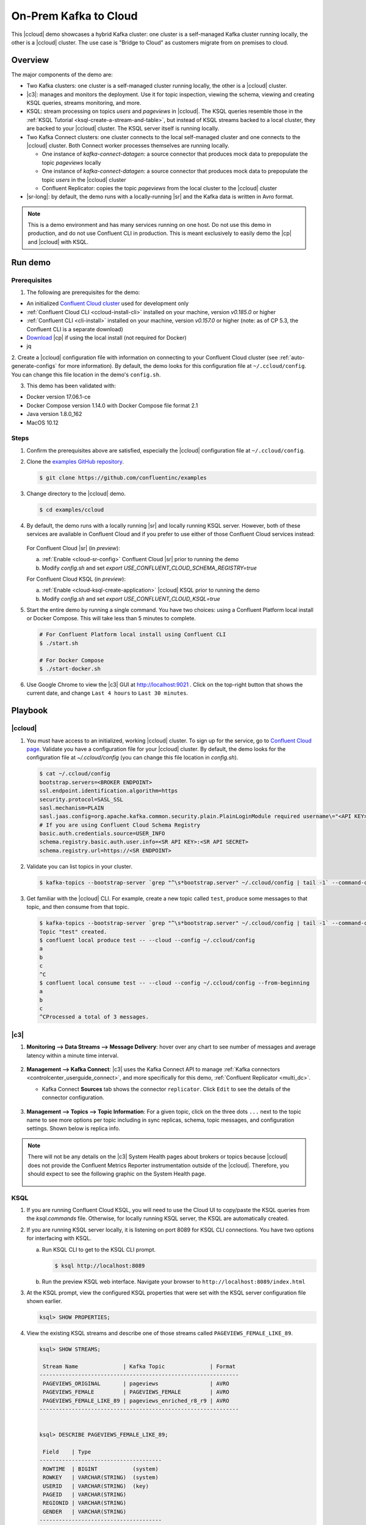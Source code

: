 .. _quickstart-demos-ccloud:

On-Prem Kafka to Cloud
======================

This |ccloud| demo showcases a hybrid Kafka cluster: one cluster is a self-managed Kafka cluster running locally, the other is a |ccloud| cluster.
The use case is "Bridge to Cloud" as customers migrate from on premises to cloud.

.. figure:: images/schema-registry-local.jpg
    :alt: image

========
Overview
========

The major components of the demo are:

* Two Kafka clusters: one cluster is a self-managed cluster running locally, the other is a |ccloud| cluster.
* |c3|: manages and monitors the deployment. Use it for topic inspection, viewing the schema, viewing and creating KSQL queries, streams monitoring, and more.
* KSQL: stream processing on topics `users` and `pageviews` in |ccloud|.  The KSQL queries resemble those in the :ref:`KSQL Tutorial <ksql-create-a-stream-and-table>`, but instead of KSQL streams backed to a local cluster, they are backed to your |ccloud| cluster. The KSQL server itself is running locally.
* Two Kafka Connect clusters: one cluster connects to the local self-managed cluster and one connects to the |ccloud| cluster. Both Connect worker processes themselves are running locally.

  * One instance of `kafka-connect-datagen`: a source connector that produces mock data to prepopulate the topic `pageviews` locally
  * One instance of `kafka-connect-datagen`: a source connector that produces mock data to prepopulate the topic `users` in the |ccloud| cluster
  * Confluent Replicator: copies the topic `pageviews` from the local cluster to the |ccloud| cluster

* |sr-long|: by default, the demo runs with a locally-running |sr| and the Kafka data is written in Avro format.

.. note:: This is a demo environment and has many services running on one host. Do not use this demo in production, and
          do not use Confluent CLI in production. This is meant exclusively to easily demo the |cp| and |ccloud| with KSQL.


========
Run demo
========

Prerequisites
-------------

1. The following are prerequisites for the demo:

-  An initialized `Confluent Cloud cluster <https://confluent.cloud/>`__ used for development only
-  :ref:`Confluent Cloud CLI <ccloud-install-cli>` installed on your machine, version `v0.185.0` or higher
-  :ref:`Confluent CLI <cli-install>` installed on your machine, version `v0.157.0` or higher (note: as of CP 5.3, the Confluent CLI is a separate download)
-  `Download <https://www.confluent.io/download/>`__ |cp| if using the local install (not required for Docker)
-  jq

2. Create a |ccloud| configuration file with information on connecting to your Confluent Cloud cluster (see :ref:`auto-generate-configs` for more information).
By default, the demo looks for this configuration file at ``~/.ccloud/config``. You can change this file location in the demo's ``config.sh``.

3. This demo has been validated with:

-  Docker version 17.06.1-ce
-  Docker Compose version 1.14.0 with Docker Compose file format 2.1
-  Java version 1.8.0_162
-  MacOS 10.12


Steps
-----


1. Confirm the prerequisites above are satisfied, especially the |ccloud| configuration file at ``~/.ccloud/config``. 

2. Clone the `examples GitHub repository <https://github.com/confluentinc/examples>`__.

   .. sourcecode:: bash

     $ git clone https://github.com/confluentinc/examples

3. Change directory to the |ccloud| demo.

   .. sourcecode:: bash

     $ cd examples/ccloud

4. By default, the demo runs with a locally running |sr| and locally running KSQL server. However, both of these services are available in Confluent Cloud and if you prefer to use either of those Confluent Cloud services instead:

   .. figure:: images/services-in-cloud.jpg
       :alt: image

   For Confluent Cloud |sr| (in `preview`):

   a. :ref:`Enable <cloud-sr-config>` Confluent Cloud |sr| prior to running the demo
   b.  Modify `config.sh` and set `export USE_CONFLUENT_CLOUD_SCHEMA_REGISTRY=true`

   For Confluent Cloud KSQL (in `preview`):

   a. :ref:`Enable <cloud-ksql-create-application>` |ccloud| KSQL prior to running the demo
   b. Modify `config.sh` and set `export USE_CONFLUENT_CLOUD_KSQL=true`

5. Start the entire demo by running a single command.  You have two choices: using a Confluent Platform local install or Docker Compose. This will take less than 5 minutes to complete.

   .. sourcecode:: bash

      # For Confluent Platform local install using Confluent CLI
      $ ./start.sh

      # For Docker Compose
      $ ./start-docker.sh

6. Use Google Chrome to view the |c3| GUI at http://localhost:9021 . Click on the top-right button that shows the current date, and change ``Last 4 hours`` to ``Last 30 minutes``.



========
Playbook
========

|ccloud|
-------------------

1. You must have access to an initialized, working |ccloud| cluster. To sign up for the service, go to `Confluent Cloud page <https://www.confluent.io/confluent-cloud/>`__. Validate you have a configuration file for your |ccloud| cluster. By default, the demo looks for the configuration file at `~/.ccloud/config` (you can change this file location in `config.sh`).

   .. sourcecode:: bash

     $ cat ~/.ccloud/config
     bootstrap.servers=<BROKER ENDPOINT>
     ssl.endpoint.identification.algorithm=https
     security.protocol=SASL_SSL
     sasl.mechanism=PLAIN
     sasl.jaas.config=org.apache.kafka.common.security.plain.PlainLoginModule required username\="<API KEY>" password\="<API SECRET>";
     # If you are using Confluent Cloud Schema Registry
     basic.auth.credentials.source=USER_INFO
     schema.registry.basic.auth.user.info=<SR API KEY>:<SR API SECRET>
     schema.registry.url=https://<SR ENDPOINT>

2. Validate you can list topics in your cluster.

   .. sourcecode:: bash

     $ kafka-topics --bootstrap-server `grep "^\s*bootstrap.server" ~/.ccloud/config | tail -1` --command-config ~/.ccloud/config --list

3. Get familiar with the |ccloud| CLI.  For example, create a new topic called ``test``, produce some messages to that topic, and then consume from that topic.

   .. sourcecode:: bash

     $ kafka-topics --bootstrap-server `grep "^\s*bootstrap.server" ~/.ccloud/config | tail -1` --command-config ~/.ccloud/config --topic test --create --replication-factor 3 --partitions 6
     Topic "test" created.
     $ confluent local produce test -- --cloud --config ~/.ccloud/config 
     a
     b
     c
     ^C
     $ confluent local consume test -- --cloud --config ~/.ccloud/config --from-beginning
     a
     b
     c
     ^CProcessed a total of 3 messages.


|c3|
----

#. **Monitoring –> Data Streams –> Message Delivery**: hover over
   any chart to see number of messages and average latency within a
   minute time interval.

   .. figure:: images/message_delivery_ccloud.png
      :alt: image

#. **Management –> Kafka Connect**: |c3| uses the Kafka Connect API to manage :ref:`Kafka
   connectors <controlcenter_userguide_connect>`, and more
   specifically for this demo, :ref:`Confluent Replicator <multi_dc>`.

   -  Kafka Connect **Sources** tab shows the connector
      ``replicator``. Click ``Edit`` to see the details of the connector configuration.

      .. figure:: images/connect_source_ccloud.png
         :alt: image

#. **Management –> Topics –> Topic Information**: For a given topic,
   click on the three dots ``...`` next to the topic name to see more
   options per topic including in sync replicas, schema, topic
   messages, and configuration settings. Shown below is replica info.

   .. figure:: images/topic_info_ccloud.png
      :alt: image
  
.. note:: There will not be any details on the |c3| System Health pages about brokers or topics because |ccloud| does not provide the Confluent Metrics Reporter instrumentation outside of the |ccloud|. Therefore, you should expect to see the following graphic on the System Health page.

   .. figure:: images/rocketship.png
      :alt: image

  

KSQL
----

1. If you are running Confluent Cloud KSQL, you will need to use the Cloud UI to copy/paste the KSQL queries from the `ksql.commands` file.  Otherwise, for locally running KSQL server, the KSQL are automatically created.

2. If you are running KSQL server locally, it is listening on port 8089 for KSQL CLI connections. You have two options for interfacing with KSQL.

   (a) Run KSQL CLI to get to the KSQL CLI prompt.

       .. sourcecode:: bash

          $ ksql http://localhost:8089

   (b) Run the preview KSQL web interface. Navigate your browser to ``http://localhost:8089/index.html``

3. At the KSQL prompt, view the configured KSQL properties that were set with the KSQL server configuration file shown earlier.

   .. sourcecode:: bash

      ksql> SHOW PROPERTIES;

4. View the existing KSQL streams and describe one of those streams called ``PAGEVIEWS_FEMALE_LIKE_89``.

   .. sourcecode:: bash

      ksql> SHOW STREAMS;
      
       Stream Name              | Kafka Topic              | Format 
      --------------------------------------------------------------
       PAGEVIEWS_ORIGINAL       | pageviews                | AVRO   
       PAGEVIEWS_FEMALE         | PAGEVIEWS_FEMALE         | AVRO   
       PAGEVIEWS_FEMALE_LIKE_89 | pageviews_enriched_r8_r9 | AVRO   
      --------------------------------------------------------------


      ksql> DESCRIBE PAGEVIEWS_FEMALE_LIKE_89;
      
       Field    | Type                      
      --------------------------------------
       ROWTIME  | BIGINT           (system) 
       ROWKEY   | VARCHAR(STRING)  (system) 
       USERID   | VARCHAR(STRING)  (key)    
       PAGEID   | VARCHAR(STRING)           
       REGIONID | VARCHAR(STRING)           
       GENDER   | VARCHAR(STRING)           
      --------------------------------------
      For runtime statistics and query details run: DESCRIBE EXTENDED <Stream,Table>;


5. View the existing KSQL tables and describe one of those tables called ``PAGEVIEWS_REGIONS``.

   .. sourcecode:: bash

      ksql> SHOW TABLES;
      
       Table Name        | Kafka Topic       | Format | Windowed 
      -----------------------------------------------------------
       PAGEVIEWS_REGIONS | PAGEVIEWS_REGIONS | AVRO   | true     
       USERS_ORIGINAL    | users             | AVRO   | false    
      -----------------------------------------------------------


      ksql> DESCRIBE PAGEVIEWS_REGIONS;
      
       Field    | Type                      
      --------------------------------------
       ROWTIME  | BIGINT           (system) 
       ROWKEY   | VARCHAR(STRING)  (system) 
       GENDER   | VARCHAR(STRING)  (key)    
       REGIONID | VARCHAR(STRING)  (key)    
       NUMUSERS | BIGINT                    
      --------------------------------------
      For runtime statistics and query details run: DESCRIBE EXTENDED <Stream,Table>;


6. View the existing KSQL queries, which are continuously running, and explain one of those queries called ``CSAS_PAGEVIEWS_FEMALE_LIKE_89``.

   .. sourcecode:: bash

      ksql> SHOW QUERIES;

       Query ID                      | Kafka Topic              | Query String
      ----------------------------------------------------------------------------------------------------------
       CTAS_PAGEVIEWS_REGIONS        | PAGEVIEWS_REGIONS        | CREATE TABLE pageviews_regions WITH (value_format='avro') AS SELECT gender, regionid , COUNT(*) AS numusers FROM pageviews_female WINDOW TUMBLING (size 30 second) GROUP BY gender, regionid HAVING COUNT(*) > 1;                 
       CSAS_PAGEVIEWS_FEMALE         | PAGEVIEWS_FEMALE         | CREATE STREAM pageviews_female AS SELECT users_original.userid AS userid, pageid, regionid, gender FROM pageviews_original LEFT JOIN users_original ON pageviews_original.userid = users_original.userid WHERE gender = 'FEMALE'; 
       CSAS_PAGEVIEWS_FEMALE_LIKE_89 | pageviews_enriched_r8_r9 | CREATE STREAM pageviews_female_like_89 WITH (kafka_topic='pageviews_enriched_r8_r9', value_format='AVRO') AS SELECT * FROM pageviews_female WHERE regionid LIKE '%_8' OR regionid LIKE '%_9';                                     
      ----------------------------------------------------------------------------------------------------------



      ksql> EXPLAIN CSAS_PAGEVIEWS_FEMALE_LIKE_89;
      
      Type                 : QUERY
      SQL                  : CREATE STREAM pageviews_female_like_89 WITH (kafka_topic='pageviews_enriched_r8_r9', value_format='AVRO') AS SELECT * FROM pageviews_female WHERE regionid LIKE '%_8' OR regionid LIKE '%_9';
      
      
      Local runtime statistics
      ------------------------
      messages-per-sec:         0   total-messages:        43     last-message: 4/23/18 10:28:29 AM EDT
       failed-messages:         0 failed-messages-per-sec:         0      last-failed:       n/a
      (Statistics of the local KSQL server interaction with the Kafka topic pageviews_enriched_r8_r9)
      

7. At the KSQL prompt, view three messages from different KSQL streams and tables.

   .. sourcecode:: bash

      ksql> SELECT * FROM PAGEVIEWS_FEMALE_LIKE_89 LIMIT 3;
      ksql> SELECT * FROM USERS_ORIGINAL LIMIT 3;

8. In this demo, KSQL is run with Confluent Monitoring Interceptors configured which enables |c3| Data Streams to monitor KSQL queries. The consumer group names ``_confluent-ksql-default_query_`` correlate to the KSQL query names shown above, and |c3| is showing the records that are incoming to each query.

For example, view throughput and latency of the incoming records for the persistent KSQL "Create Stream As Select" query ``CSAS_PAGEVIEWS_FEMALE``, which is displayed as ``_confluent-ksql-default_query_CSAS_PAGEVIEWS_FEMALE`` in |c3|.

.. figure:: images/ksql_query_CSAS_PAGEVIEWS_FEMALE.png
    :alt: image



Confluent Replicator
--------------------

Confluent Replicator copies data from a source Kafka cluster to a
destination Kafka cluster. In this demo, the source cluster is a local install that represents
a self-managed cluster, and the destination cluster is |ccloud|.

1. View the Confluent Replicator configuration files.  Note that in this demo, Replicator is run as a standalone binary.

   .. sourcecode:: bash

        # Replicator's consumer points to the local cluster
        $ cat `confluent current | tail -1`/connect/replicator-to-ccloud-consumer.properties
        bootstrap.servers=localhost:9092

        # Replicator's producer points to the Confluent Cloud cluster and configures
        # Confluent Monitoring Interceptors for Control Center stream monitoring to work
        $ cat `confluent current | tail -1`/connect/replicator-to-ccloud-producer.properties
        ssl.endpoint.identification.algorithm=https
        confluent.monitoring.interceptor.ssl.endpoint.identification.algorithm=https
        sasl.mechanism=PLAIN
        confluent.monitoring.interceptor.sasl.mechanism=PLAIN
        security.protocol=SASL_SSL
        confluent.monitoring.interceptor.security.protocol=SASL_SSL
        retry.backoff.ms=500
        bootstrap.servers=<broker1>,<broker2>,<broker3>
        confluent.monitoring.interceptor.bootstrap.servers=<broker1>,<broker2>,<broker3>
        sasl.jaas.config=org.apache.kafka.common.security.plain.PlainLoginModule required username="<username>" password="<password>";
        confluent.monitoring.interceptor.sasl.jaas.config=org.apache.kafka.common.security.plain.PlainLoginModule required username="<username>" password="<password>";

        # General Replicator properties define the replication policy
        $ cat `confluent current | tail -1`/connect/replicator-to-ccloud.properties
        topic.whitelist=pageviews

2. View topics ``pageviews`` in the local cluster

   .. sourcecode:: bash

     $ kafka-topics --zookeeper localhost:2181  --describe --topic pageviews
     Topic:pageviews	PartitionCount:12	ReplicationFactor:1	Configs:
	     Topic: pageviews	Partition: 0	Leader: 0	Replicas: 0	Isr: 0
	     Topic: pageviews	Partition: 1	Leader: 0	Replicas: 0	Isr: 0
	     Topic: pageviews	Partition: 2	Leader: 0	Replicas: 0	Isr: 0
	     Topic: pageviews	Partition: 3	Leader: 0	Replicas: 0	Isr: 0
	     Topic: pageviews	Partition: 4	Leader: 0	Replicas: 0	Isr: 0
	     Topic: pageviews	Partition: 5	Leader: 0	Replicas: 0	Isr: 0
	     Topic: pageviews	Partition: 6	Leader: 0	Replicas: 0	Isr: 0
	     Topic: pageviews	Partition: 7	Leader: 0	Replicas: 0	Isr: 0
	     Topic: pageviews	Partition: 8	Leader: 0	Replicas: 0	Isr: 0
	     Topic: pageviews	Partition: 9	Leader: 0	Replicas: 0	Isr: 0
	     Topic: pageviews	Partition: 10	Leader: 0	Replicas: 0	Isr: 0
	     Topic: pageviews	Partition: 11	Leader: 0	Replicas: 0	Isr: 0


3. View the replicated topics ``pageviews`` in the |ccloud| cluster. In |c3|, for a given topic listed
   in **Management –> Topics**, click on the three dots ``...`` next to the topic name to see more
   options per topic including in sync replicas, schema, topic
   messages, and configuration settings. Shown below is replica info.

   .. figure:: images/topic_info_ccloud_pageviews.png 
      :alt: image


4. You can manage Confluent Replicator in the **Management –> Kafka Connect** page. The **Sources** tab shows the connector ``replicator``. Click ``Edit`` to see the details of the connector configuration.

   .. figure:: images/connect_source_ccloud.png
    :alt: image


Confluent Schema Registry
-------------------------

The connectors used in this demo are configured to automatically write Avro-formatted data, leveraging the :ref:`Confluent Schema Registry <schemaregistry_intro>`.
Depending on how you set `USE_CONFLUENT_CLOUD_SCHEMA_REGISTRY` in the start script, you may be running |sr-long| locally or |ccloud| |sr|.
Either way, you will get a consistent experience with |sr|.

1. View all the |sr| subjects.

   .. sourcecode:: bash

        # Locally running Schema Registry
        $ curl http://localhost:8085/subjects/ | jq .

        # Confluent Cloud Schema Registry
        $ curl -u <SR API KEY>:<SR API SECRET> https://<SR ENDPOINT>/subjects

2. From |c3|, under **MANAGEMENT –> Topics -> Schema**: view the schema for `pageviews` and `users`.  The topic value is using a Schema registered with |sr| (the topic key is just a String).

   .. figure:: images/topic_schema.png
      :alt: image

3. From |c3|, view the KSQL streams which are configured for Avro format.

   .. figure:: images/ksql_dataformat.png
      :alt: image

4. To migrate schemas from on-prem |sr| to |ccloud| |sr|, follow this :ref:`step-by-step guide <schemaregistry_migrate>`. Refer to the file :devx-examples:`submit_replicator_schema_migration_config.sh|ccloud/connectors/submit_replicator_schema_migration_config.sh#L13-L33>` for an example of a working Replicator configuration for schema migration.

===============================
Confluent Cloud Configurations
===============================

1. View the the template delta configuration for Confluent Platform components and clients to connect to Confluent Cloud:

   .. sourcecode:: bash

        $ ls template_delta_configs/

2. View your Confluent Cloud configuration file

   .. sourcecode:: bash

        $ cat $HOME/.ccloud/config

3. Generate the per-component delta configuration parameters, automatically derived from your Confluent Cloud configuration file:

   .. sourcecode:: bash

        $ ./ccloud-generate-cp-configs.sh

4. If you ran this demo as `start.sh` which uses Confluent CLI, it saves all configuration files and log files in the respective component subfolders in the current Confluent CLI temp directory (requires demo to be actively running):

   .. sourcecode:: bash

        # For Confluent Platform local install using Confluent CLI
        $ ls `confluent current | tail -1`

5. If you ran this demo as `start-docker.sh`, the configuration is available in the `docker-compose.yml` file.

   ::

        # For Docker Compose
        $ cat docker-compose.yml



========================
Troubleshooting the demo
========================

1. If you can't run the demo due to error messages such as "'ccloud' is not found" or "'ccloud' is not initialized", validate that you have access to an initialized, working |ccloud| cluster and you have locally installed |ccloud| CLI.


2. To view log files, look in the current Confluent CLI temp director (requires demo to be actively running):

   .. sourcecode:: bash

        $ ls `confluent current | tail -1`

3. Or if you ran with Docker, then run `docker-compose logs`.


========
Teardown
========

1. Stop the demo, destroy all local components.

   .. sourcecode:: bash

      # For Confluent Platform local install using Confluent CLI
      $ ./stop.sh

      # For Docker Compose
      $ ./stop-docker.sh


2. Delete all |cp| topics in CCloud that this demo used, including topics used for |c3|, Kafka Connect, KSQL, and Confluent Schema Registry. Warning: this may have unintended consequence of deleting topics that you wanted to keep.

   .. sourcecode:: bash

        $ ./ccloud-delete-all-topics.sh

